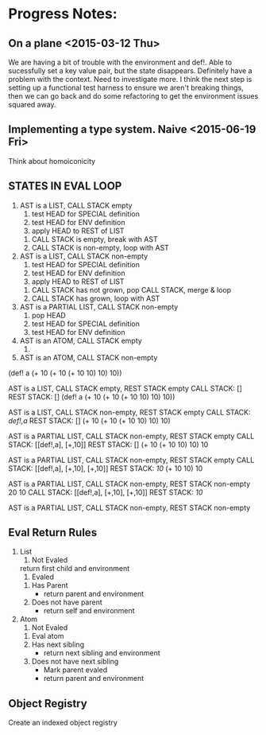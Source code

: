 * Progress Notes:
** On a plane <2015-03-12 Thu>
   We are having a bit of trouble with the environment and def!. Able
   to sucessfully set a key value pair, but the state
   disappears. Definitely have a problem with the context. Need to
   investigate more. I think the next step is setting up a functional
   test harness to ensure we aren't breaking things, then we can go
   back and do some refactoring to get the environment issues squared
   away.
** Implementing a type system. Naive <2015-06-19 Fri>
   Think about homoiconicity
** STATES IN EVAL LOOP
   1. AST is a LIST, CALL STACK empty
      1. test HEAD for SPECIAL definition
      2. test HEAD for ENV definition
      3. apply HEAD to REST of LIST
	 1. CALL STACK is empty, break with AST
	 2. CALL STACK is non-empty, loop with AST
   2. AST is a LIST, CALL STACK non-empty
      1. test HEAD for SPECIAL definition
      2. test HEAD for ENV definition
      3. apply HEAD to REST of LIST
	 1. CALL STACK has not grown, pop CALL STACK, merge & loop
	 2. CALL STACK has grown, loop with AST
   3. AST is a PARTIAL LIST, CALL STACK non-empty
      1. pop HEAD
      2. test HEAD for SPECIAL definition
      3. test HEAD for ENV definition
   4. AST is an ATOM, CALL STACK empty
      1. 
   5. AST is an ATOM, CALL STACK non-empty


(def! a (+ 10 (+ 10 (+ 10 10) 10) 10))

AST is a LIST, CALL STACK empty, REST STACK empty
CALL STACK: []
REST STACK: []
(def! a (+ 10 (+ 10 (+ 10 10) 10) 10))

AST is a LIST, CALL STACK non-empty, REST STACK empty
CALL STACK: [[def!,a]]
REST STACK: []
(+ 10 (+ 10 (+ 10 10) 10) 10)

AST is a PARTIAL LIST, CALL STACK non-empty, REST STACK empty
CALL STACK: [[def!,a], [+,10]]
REST STACK: []
(+ 10 (+ 10 10) 10) 10

AST is a PARTIAL LIST, CALL STACK non-empty, REST STACK empty
CALL STACK: [[def!,a], [+,10], [+,10]]
REST STACK: [[10]]
(+ 10 10) 10

AST is a PARTIAL LIST, CALL STACK non-empty, REST STACK non-empty
20 10
CALL STACK: [[def!,a], [+,10], [+,10]]
REST STACK: [[10]]

AST is a PARTIAL LIST, CALL STACK non-empty, REST STACK non-empty
** Eval Return Rules 
   1. List
      1. Not Evaled
	 return first child and environment
      2. Evaled
	 1. Has Parent
	    - return parent and environment
	 2. Does not have parent
	    - return self and environment
   2. Atom
      1. Not Evaled
	 1. Eval atom
	 2. Has next sibling
	    - return next sibling and environment
	 3. Does not have next sibling
	    - Mark parent evaled
	    - return parent and environment
** Object Registry
   Create an indexed object registry
